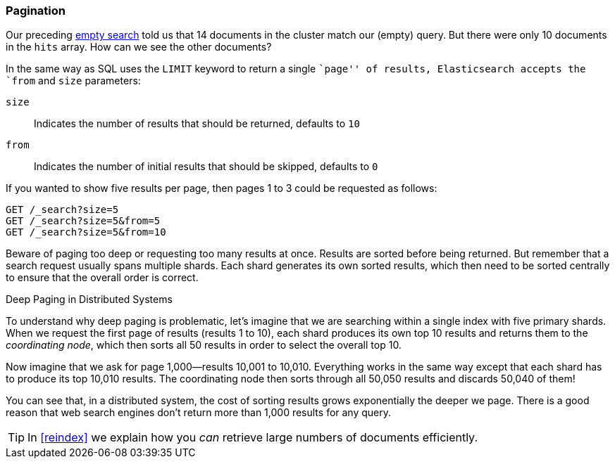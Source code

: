 [[pagination]]
=== Pagination

Our preceding <<empty-search,empty search>> told us that 14 documents in the((("pagination")))
cluster match our (empty) query.  But there were only 10 documents in
the `hits` array.  How can we see the other documents?

In the same way as SQL uses the `LIMIT` keyword to return a single ``page'' of
results, Elasticsearch accepts ((("from parameter")))((("size parameter")))the `from` and `size` parameters:

`size`:: 
   Indicates the number of results that should be returned, defaults to `10`
   
`from`:: 
   Indicates the number of initial results that should be skipped, defaults to `0`

If you wanted to show five results per page, then pages 1 to 3
could be requested as follows:

[source,js]
--------------------------------------------------
GET /_search?size=5
GET /_search?size=5&from=5
GET /_search?size=5&from=10
--------------------------------------------------
// SENSE: 050_Search/15_Pagination.json


Beware of paging too deep or requesting too many results at once. Results are
sorted before being returned. But remember that a search request usually spans
multiple shards. Each shard generates its own sorted results, which then need
to be sorted centrally to ensure that the overall order is correct.

.Deep Paging in Distributed Systems
****

To understand why ((("deep paging, problems with")))deep paging is problematic, let's imagine that we are
searching within a single index with five primary shards.  When we request the
first page of results (results 1 to 10), each shard produces its own top 10
results and returns them to the _coordinating node_, which then sorts all 50
results in order to select the overall top 10.

Now imagine that we ask for page 1,000--results 10,001 to 10,010. Everything
works in the same way except that each shard has to produce its top 10,010
results. The coordinating node then sorts through all 50,050 results and
discards 50,040 of them!

You can see that, in a distributed system, the cost of sorting results
grows exponentially the deeper we page.  There is a good reason
that web search engines don't return more than 1,000 results for any query.

****

TIP: In <<reindex>> we explain how you _can_ retrieve large numbers of
documents efficiently.
